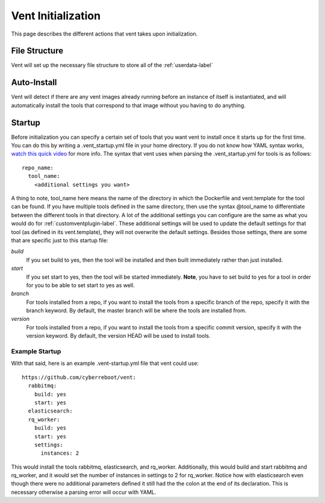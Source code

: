 Vent Initialization
###################

This page describes the different actions that vent takes upon
initialization.

File Structure
==============
Vent will set up the necessary file structure to store all of the
:ref:`userdata-label`

Auto-Install
============
Vent will detect if there are any vent images already running before an
instance of itself is instantiated, and will automatically install the
tools that correspond to that image without you having to do anything.

Startup
=======
Before initialization you can specify a certain set of tools that you want
vent to install once it starts up for the first time. You can do this by
writing a .vent_startup.yml file in your home directory. If you do not know
how YAML syntax works, `watch this quick video`_ for more info. The syntax that
vent uses when parsing the .vent_startup.yml for tools is as follows::

    repo_name:
      tool_name:
        <additional settings you want>

A thing to note, tool_name here means the name of the directory in which
the Dockerfile and vent.template for the tool can be found. If you have
multiple tools defined in the same directory, then use the syntax @tool_name
to differentiate between the different tools in that directory. A lot of
the additional settings you can configure are the same as what you would do
for :ref:`customventplugin-label`. These additional settings will be used
to update the default settings for that tool (as defined in its vent.template),
they will not overwrite the default settings. Besides those settings, there are
some that are specific just to this startup file:

.. _watch this quick video: https://www.youtube.com/watch?v=W3tQPk8DNbk

*build*
    If you set build to yes, then the tool will be installed and then built
    immediately rather than just installed.

*start*
    If you set start to yes, then the tool will be started immediately. **Note**,
    you have to set build to yes for a tool in order for you to be able to set
    start to yes as well.

*branch*
    For tools installed from a repo, if you want to install the tools from a
    specific branch of the repo, specify it with the branch keyword. By default,
    the master branch will be where the tools are installed from.

*version*
    For tools installed from a repo, if you want to install the tools from a specific
    commit version, specify it with the version keyword. By default, the version HEAD
    will be used to install tools.

Example Startup
---------------
With that said, here is an example .vent-startup.yml file that vent could use::

    https://github.com/cyberreboot/vent:
      rabbitmq:
        build: yes 
        start: yes 
      elasticsearch:
      rq_worker:
        build: yes 
        start: yes 
        settings:
          instances: 2

This would install the tools rabbitmq, elasticsearch, and rq_worker.
Additionally, this would build and start rabbitmq and rq_worker, and
it would set the number of instances in settings to 2 for rq_worker.
Notice how with elasticsearch even though there were no additional
parameters defined it still had the the colon at the end of its
declaration. This is necessary otherwise a parsing error will occur
with YAML.
